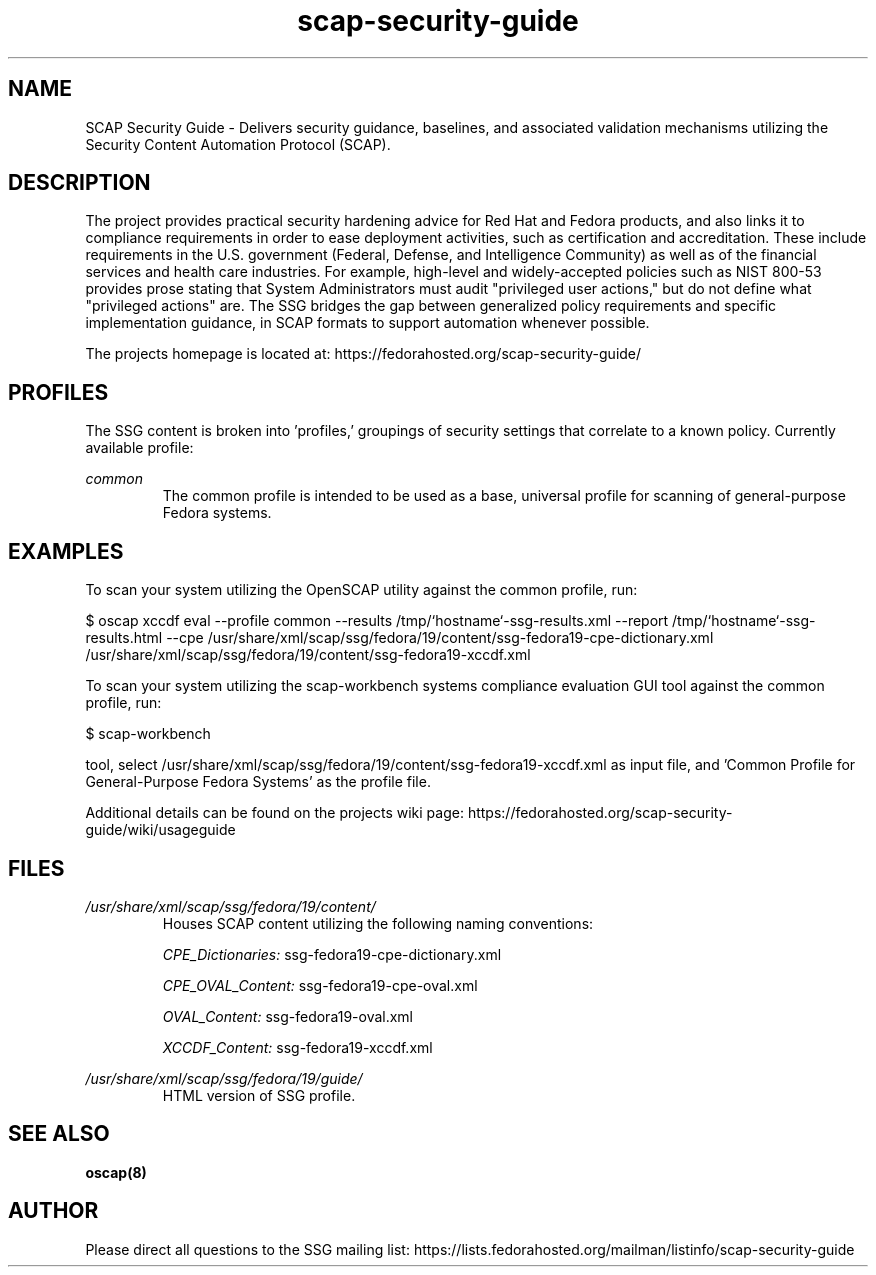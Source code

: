 .TH scap-security-guide 8 "26 Jan 2013" "version 1"

.SH NAME
SCAP Security Guide - Delivers security guidance, baselines, and associated
validation mechanisms utilizing the Security Content Automation Protocol
(SCAP).


.SH DESCRIPTION
The project provides practical security hardening advice for Red Hat and Fedora
products, and also links it to compliance requirements in order to ease
deployment activities, such as certification and accreditation. These include
requirements in the U.S. government (Federal, Defense, and Intelligence
Community) as well as of the financial services and health care industries. For
example, high-level and widely-accepted policies such as NIST 800-53 provides
prose stating that System Administrators must audit "privileged user actions,"
but do not define what "privileged actions" are. The SSG bridges the gap
between generalized policy requirements and specific implementation guidance,
in SCAP formats to support automation whenever possible.

The projects homepage is located at:
https://fedorahosted.org/scap-security-guide/


.SH PROFILES
The SSG content is broken into 'profiles,' groupings of security settings that
correlate to a known policy. Currently available profile:

.I common
.RS
The common profile is intended to be used as a base, universal profile for
scanning of general-purpose Fedora systems.


.SH EXAMPLES
To scan your system utilizing the OpenSCAP utility against the
common profile, run:

$ oscap  xccdf eval --profile common \
--results /tmp/`hostname`-ssg-results.xml \
--report /tmp/`hostname`-ssg-results.html \
--cpe /usr/share/xml/scap/ssg/fedora/19/content/ssg-fedora19-cpe-dictionary.xml \
/usr/share/xml/scap/ssg/fedora/19/content/ssg-fedora19-xccdf.xml

To scan your system utilizing the scap-workbench systems compliance evaluation
GUI tool against the common profile, run:

$ scap-workbench

tool, select /usr/share/xml/scap/ssg/fedora/19/content/ssg-fedora19-xccdf.xml
as input file, and 'Common Profile for General-Purpose Fedora Systems' as the
profile file.

.PP
Additional details can be found on the projects wiki page:
https://fedorahosted.org/scap-security-guide/wiki/usageguide


.SH FILES
.I /usr/share/xml/scap/ssg/fedora/19/content/
.RS
Houses SCAP content utilizing the following naming conventions:

.I CPE_Dictionaries:
ssg-fedora19-cpe-dictionary.xml

.I CPE_OVAL_Content:
ssg-fedora19-cpe-oval.xml

.I OVAL_Content:
ssg-fedora19-oval.xml

.I XCCDF_Content:
ssg-fedora19-xccdf.xml
.RE

.I /usr/share/xml/scap/ssg/fedora/19/guide/
.RS
HTML version of SSG profile.
.RE


.SH SEE ALSO
.B oscap(8)


.SH AUTHOR
Please direct all questions to the SSG mailing list:
https://lists.fedorahosted.org/mailman/listinfo/scap-security-guide
